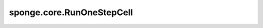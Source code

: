 sponge.core.RunOneStepCell
==============================

.. py:class:: sponge.core.RunOneStepCell(energy: :class:`sponge.energy.WithEnergyCell` = None, force: :class:`sponge.force.WithForceCell` = None, optimizer: :class:`mindspore.nn.optim.Optimizer` = None, steps: int = 1, sens: float = 1.0, **kwargs)

    运行一步模拟的神经网络层。这一层包裹了 `energy` ， `force` 和 `optimizer` 。在construct函数里将会生成一张反向图来更新仿真系统的原子坐标。

    参数：
        - **energy** ( :class:`sponge.energy.WithEnergyCell`) - 包含了有势能函数的模拟系统的神经网络层。默认值：``None``。该神经网络层用于计算并返回系统在当前坐标处的势能值。
        - **force** ( :class:`sponge.force.WithForceCell`) - 包含了有原子力函数的模拟系统的神经网络层。默认值：``None``。该神经网络层用于计算并返回系统在当前坐标处的力值。
        - **optimizer** ( :class:`mindspore.nn.optim.Optimizer`, 可选) - 模拟的优化器。默认值： ``None``。
        - **steps** (int, 可选) - 模拟的步数。默认值： ``1``。
        - **sens** (float, 可选) - 作为反向传播的输入要填充的缩放数。默认值： ``1.0``。
        - **kwargs** (dict) - 关键字参数。

    输入：
        - **\*inputs** (Tuple(Tensor)) - :class:`sponge.energy.WithEnergyCell` 的输入Tensors的tuple。

    输出：
        - **energy** (Tensor) - 能量。shape为 :math:`(B, 1)` 。数据类型为float。这里的B是batch size。
        - **force** (Tensor) - 原子力。shape为 :math:`(B, A, D)` 。数据类型为float。这里的 :math:`B` 是batch size， :math:`A` 是原子数量， :math:`D` 是空间维度，通常为3。

    .. py:method:: bias()
        :property:

        整个偏置势的Tensor。

        返回：
            Tensor，shape为 `(B, 1)` ，数据类型为float。

    .. py:method:: bias_function()
        :property:

        偏置势函数的网络层。

        返回：
            Cell，偏置势函数。

    .. py:method:: bias_names()
        :property:

        偏置势能的名字。

        返回：
            list[str]，偏置势能的名字列表。

    .. py:method:: biases()
        :property:

        偏置势的组成部分的Tensor。

        返回：
            Tensor，shape为 `(B, V)` ，数据类型为float。

    .. py:method:: energies()
        :property:

        势能组成部分的Tensor。

        返回：
            Tensor，shape为 `(B, U)` ，数据类型为float。

    .. py:method:: energy_cutoff()
        :property:

        `WithEnergyCell` 中邻居列表的截断距离。

        返回：
            Tensor， `WithEnergyCell` 中邻居列表的截断距离。

    .. py:method:: energy_names()
        :property:

        能量项的名字。

        返回：
            list[str]，能量项的名字列表。

    .. py:method:: energy_unit()
        :property:

        能量单位。

        返回：
            str，能量单位。

    .. py:method:: force_cutoff()
        :property:

        `WithForceCell` 中邻居列表的截断距离。

        返回：
            Tensor， `WithForceCell` 中邻居列表的截断距离。

    .. py:method:: length_unit()
        :property:

        长度单位。

        返回：
            str，长度单位。

    .. py:method:: neighbour_list_pace()
        :property:

        更新邻居列表所需的step。

        返回：
            int，更新邻居列表所需的step数。

    .. py:method:: num_biases()
        :property:

        偏置势能 :math:`V` 的数量。

        返回：
            int，偏置势能的数量。

    .. py:method:: num_energies()
        :property:

        能量项 :math:`U` 的数量。

        返回：
            int，能量项的数量。

    .. py:method:: set_pbc_grad(value: bool)

        设定是否计算周期性边界条件箱的梯度。

        参数：
            - **value** (bool) - 用于判断是否计算周期性边界条件箱的梯度的标志符。

    .. py:method:: set_steps(steps: int)

        设置JIT的步数。

        参数：
            - **steps** (int) - JIT的步数。

    .. py:method:: update_bias(step: int)

        更新偏置势。

        参数：
            - **step** (int) - 更新偏置势的仿真step。

    .. py:method:: update_modifier(step: int)

        更新力修饰器。

        参数：
            - **step** (int) - 更新力修饰器的仿真step。

    .. py:method:: update_neighbour_list()

        更新邻居列表。

    .. py:method:: update_wrapper(step: int)

        更新能量包。

        参数：
            - **step** (int) - 更新能量包的仿真step。